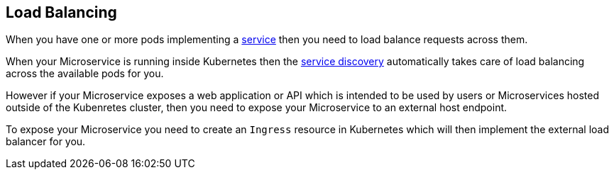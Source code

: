 == Load Balancing

When you have one or more pods implementing a link:../services.html[service] then you need to load balance requests across them.

When your Microservice is running inside Kubernetes then the link:serviceDiscovery.html[service discovery] automatically takes care of load balancing across the available pods for you.

However if your Microservice exposes a web application or API which is intended to be used by users or Microservices hosted outside of the Kubenretes cluster, then you need to expose your Microservice to an external host endpoint.

To expose your Microservice you need to create an `Ingress` resource in Kubernetes which will then implement the external load balancer for you.